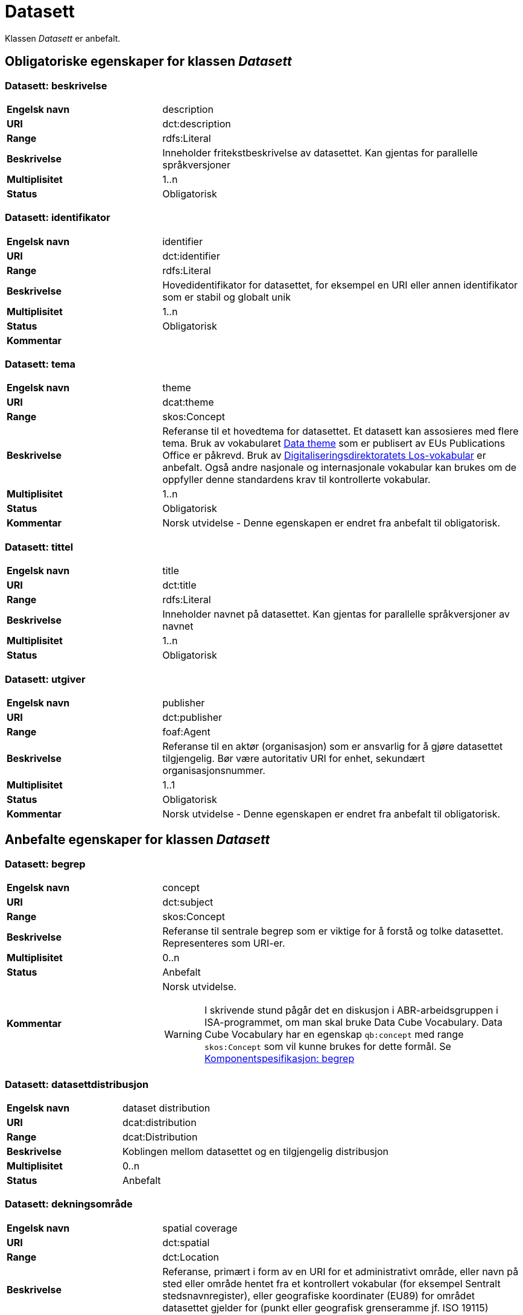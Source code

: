 = Datasett [[datasett]]

Klassen _Datasett_ er anbefalt.

== Obligatoriske egenskaper for klassen _Datasett_

=== Datasett: beskrivelse [[datasett-beskrivelse]]

[cols="30s,70d"]
|===
|Engelsk navn| description
|URI | dct:description
|Range| rdfs:Literal
|Beskrivelse| Inneholder fritekstbeskrivelse av datasettet. Kan gjentas for parallelle språkversjoner
|Multiplisitet| 1..n
|Status| Obligatorisk
|===

=== Datasett: identifikator [[datasett-identifikator]]

[cols="30s,70d"]
|===
|Engelsk navn| identifier
|URI| dct:identifier
|Range| rdfs:Literal
|Beskrivelse| Hovedidentifikator for datasettet, for eksempel en URI eller annen identifikator som er stabil og globalt unik
|Multiplisitet| 1..n
|Status| Obligatorisk
|Kommentar|
|===

=== Datasett: tema [[datasett-tema]]

[cols="30s,70d"]
|===
|Engelsk navn| theme
|URI| dcat:theme
|Range| skos:Concept
|Beskrivelse| Referanse til et hovedtema for datasettet. Et datasett kan assosieres med flere tema. Bruk av vokabularet http://publications.europa.eu/resource/authority/data-theme[Data theme] som er publisert av EUs Publications Office er påkrevd. Bruk av http://psi.norge.no/los/struktur.html[Digitaliseringsdirektoratets Los-vokabular] er anbefalt. Også andre nasjonale og internasjonale vokabular kan brukes om de oppfyller denne standardens krav til kontrollerte vokabular.
|Multiplisitet| 1..n
|Status| Obligatorisk
|Kommentar| Norsk utvidelse - Denne egenskapen er endret fra anbefalt til obligatorisk.
|===

=== Datasett: tittel [[datasett-tittel]]

[cols="30s,70d"]
|===
|Engelsk navn| title
|URI| dct:title
|Range| rdfs:Literal
|Beskrivelse| Inneholder navnet på datasettet. Kan gjentas for parallelle språkversjoner av navnet
|Multiplisitet| 1..n
|Status| Obligatorisk
|===

=== Datasett: utgiver [[datasett-utgiver]]

[cols="30s,70d"]
|===
|Engelsk navn| publisher
|URI| dct:publisher
|Range| foaf:Agent
|Beskrivelse| Referanse til en aktør (organisasjon) som er ansvarlig for å gjøre datasettet tilgjengelig. Bør være autoritativ URI for enhet, sekundært organisasjonsnummer.
|Multiplisitet| 1..1
|Status| Obligatorisk
|Kommentar| Norsk utvidelse - Denne egenskapen er endret fra anbefalt til obligatorisk.
|===

== Anbefalte egenskaper for klassen _Datasett_

=== Datasett: begrep [[datasett-begrep]]

[cols="30s,70d"]
|===
|Engelsk navn| concept
|URI| dct:subject
|Range| skos:Concept
|Beskrivelse| Referanse til sentrale begrep som er viktige for å forstå og tolke datasettet. Representeres som URI-er.
|Multiplisitet| 0..n
|Status| Anbefalt
|Kommentar a| Norsk utvidelse.

WARNING: I skrivende stund pågår det en diskusjon i ABR-arbeidsgruppen i ISA-programmet, om man skal bruke Data Cube Vocabulary. Data Cube Vocabulary har en egenskap `qb:concept` med range `skos:Concept` som vil kunne brukes for dette formål. Se link:#komponentspesifikasjon-begrep[Komponentspesifikasjon: begrep]
|===

=== Datasett: datasettdistribusjon [[datasett-datasettdistribusjon]]

[cols="30s,70d"]
|===
|Engelsk navn| dataset distribution
|URI| dcat:distribution
|Range| dcat:Distribution
|Beskrivelse| Koblingen mellom datasettet og en tilgjengelig distribusjon
|Multiplisitet| 0..n
|Status| Anbefalt
|===

=== Datasett: dekningsområde [[datasett-dekningsomrade]]

[cols="30s,70d"]
|===
|Engelsk navn| spatial coverage
|URI| dct:spatial
|Range| dct:Location
|Beskrivelse| Referanse, primært i form av en URI for et administrativt område, eller navn på sted eller område hentet fra et kontrollert vokabular (for eksempel Sentralt stedsnavnregister), eller geografiske koordinater (EU89) for området datasettet gjelder for (punkt eller geografisk grenseramme jf. ISO 19115)
|Multiplisitet| 0..n
|Status| Anbefalt
|===

=== Datasett: emneord [[datasett-emneord]]

[cols="30s,70d"]
|===
|Engelsk navn| keyword
|URI| dcat:keyword
|Range| rdfs:Literal
|Beskrivelse| Inneholder emneord (eller tag) som beskriver datasettet
|Multiplisitet| 0..n
|Status| Anbefalt
|===

=== Datasett: følger [[datasett-følger]]

[cols="30s,70d"]
|===
|Engelsk navn| follows
|URI|cpsv:follows
|Range|cpsv:Rule
|Beskrivelse|Brukes til å referere til reglen som definerer den juridiske rammen for datasettet.
|Multiplisitet|0..n
|Status|Anefalt
|Kommentar| Norsk utvidelse - Denne egenskapen er endret fra valgfri til anbefalt.
|Eksempel a| [source]
----
:aDataset
   a dcat:Dataset ;
   cpsv:follows :aNonDisclosureRule, :aDisclosuerRule .

:aNonDisclosureRule
   a cpsv:Rule ;
   dct:type cpsvno:ruleForNonDisclosure ;
   dct:description "skjerminghjemmel"@nb , "legal basis for non-disclosure"@en .

:aDisclosuerRule
   a cpsv:Rule ;
   dct:type cpsvno:ruleForDisclosure ;
   dct:description "utleveringshjemmel"@nb , "legal basis for disclosure"@en ;
   cpsv:implements :aLegalResource .

:aLegalResource
   a eli:LegalResouce ;
   dct:description "Eksempelregelverk"@nb , "Example legal resource"@en ;
   xsd:seeAlso <https:/example.com/eli/lov/2020/01/01/section/1> .
----
der `cpsvno:ruleForNonDisclosure` (skjermingsrelatert regel) og `cpsvno: ruleForDisclosure` (utleveringsrelatert regel) er predefinerte instanser av `skos:Concept`.
|===

=== Datasett: kontaktpunkt [[datasett-kontaktpunkt]]

[cols="30s,70d"]
|===
|Engelsk navn| contact point
|URI| dcat:contactPoint
|Range| vcard:Kind
|Beskrivelse| Referanse til kontaktpunktsobjekt med kontaktopplysninger. Disse kan brukes til å sende kommentarer om datasettet.
|Multiplisitet| 0..n
|Status| Anbefalt
|===

=== Datasett: tidsrom [[datasett-tidsrom]]

[cols="30s,70d"]
|===
|Engelsk navn| temporal coverage
|URI| dct:temporal
|Range| dct:PeriodOfTime
|Beskrivelse| Definerer starten og slutten på perioden med årstall-måned-dag, eventuelt klokkeslett (se ISO 8601)
|Multiplisitet| 0..n
|Status| Anbefalt
|===

=== Datasett: tilgangsnivå [[datasett-tilgangsniva]]

[cols="30s,70d"]
|===
|Engelsk navn| access rights
|URI| dct:accessRights
|Range| dct:RightsStatement
|Beskrivelse| Dette feltet angir i hvilken grad datasettet kan bli gjort tilgjengelig for allmennheten, uten hensyn til om det er publisert eller ikke. Et kontrollert vokabular med tre verdier (:public, :restricted og :non-public) vil bli opprettet og forvaltet av EUs Publications Office. Ved bruk av verdiene ":restricted" og ":non-public" er egenskapen link:#datasett-følger[Datasett: følger] anbefalt.
|Multiplisitet| 0..1
|Status| Anbefalt
|Kommentar| Norsk utvidelse - Denne egenskapen er endret fra valgfri til anbefalt.
|===


== Valgfrie egenskaper for klassen _Datasett_

=== Datasett: annen identifikator [[datasett-annen-identifikator]]

[cols="30s,70d"]
|===
|Engelsk navn| other identifier
|URI| adms:identifier
|Range| adms:Identifier
|Beskrivelse| Referanse til en sekundær identifikator av datasettet som MAST/ADS, DataCite, DOI, EZID eller W3ID.
|Multiplisitet| 0..n
|Status| Valgfri
|===

=== Datasett: ble generert ved [[datasett-ble-generert-ved]]

[cols="30s,70d"]
|===
|Engelsk navn| was generated by
|URI| prov:wasGeneratedBy
|Range| prov:Activity
|Beskrivelse| Referanse til en aktivitet som genererte datasettet, eller som gir forretningskontekst for oppretting av det.
|Multiplisitet| 0..n
|Status| Valgfri
|Eksempel a|
[source]
----
:datasett1
   a dcat:Dataset ;
   prov:wasGeneratedBy provno:administrativeDecision .

:datasett2
   a dcat:Dataset ;
   prov:wasGeneratedBy provno:collectingFromThirdparty .

:datasett3
   a dcat:Dataset ;
   prov:wasGeneratedBy provno:collectingFromUser .
----
der `provno:administrativeDecision` (vedtak), `provno:collectingFromThirdparty` (innhenting fra tredjepart) og `provno:collectingFromUser` (innhenting fra bruker) er `prov:Activity`.
|===

=== Datasett: dokumentasjon [[datasett-dokumentasjon]]

[cols="30s,70d"]
|===
|Engelsk navn| page (documentation)
|URI| foaf:page
|Range| foaf:Document
|Beskrivelse| Referanse til en side eller et dokument som beskriver datasettet
|Multiplisitet| 0..n
|Status| Valgfri
|===

=== Datasett: eksempeldata [[datasett-eksempeldata]]

[cols="30s,70d"]
|===
|Engelsk navn| sample
|URI| adms:sample
|Range| dcat:Distribution
|Beskrivelse| Referanse til eksempeldata
|Multiplisitet| 0..n
|Status| Valgfri
|===

=== Datasett: endringsdato [[datasett-endringsdato]]

[cols="30s,70d"]
|===
|Engelsk navn| modified (last update)
|URI| dct:modified
|Range| rdfs:Literal typed as xsd:date or xsd:dateTime
|Beskrivelse| Dato for siste oppdatering av datasettet
|Multiplisitet| 0..1
|Status| Valgfri
|===

=== Datasett: er del av [[datasett-er-del-av]]

[cols="30s,70d"]
|===
|Engelsk navn| is part of
|URI| dct:isPartOf
|Range| dcat:Dataset
|Beskrivelse| Referanse til datasett som dette datasettet er en del av
|Multiplisitet| 0..n
|Status| Valgfri
|Kommentar|
|Eksempel | Kan brukes til å beskrive tidsserier, se under <<datasett-har-del>>
|===

=== Datasett: er påkrevd av [[datasett-er-pakrevd-av]]

[cols="30s,70d"]
|===
|Engelsk navn| is required by
|URI| dct:isRequiredBy
|Range| dcat:Dataset
|Beskrivelse| Relasjon til datasett som dette datasettet er nødvendig for
|Multiplisitet| 0..n
|Status| Valgfri
|Kommentar| Norsk utvidelse
|===

=== Datasett: er referert av [[datasett-er-referert-av]]

[cols="30s,70d"]
|===
|Engelsk navn| is referenced by
|URI| dct:isReferencedBy
|Range| rdfs:Resource
|Beskrivelse| Referanse til datasett som refererer til dette datasettet
|Multiplisitet| 0..n
|Status| Valgfri
|Kommentar| Norsk utvidelse. Denne finnes i DCAT-AP v.2.0.0 som BregDCAT-AP er basert på.
|===

=== Datasett: er versjon av [[datasett-er-versjon-av]]

[cols="30s,70d"]
|===
|Engelsk navn| is version of
|URI| dct:isVersionOf
|Range| dcat:Dataset
|Beskrivelse| Referanse til et beslektet datasett som det beskrevne datasettet er en versjon, utgave, eller tilpasning av
|Multiplisitet| 0..n
|Status| Valgfri
|===

=== Datasett: erstatter [[datasett-erstatter]]

[cols="30s,70d"]
|===
|Engelsk navn| replaces
|URI| dct:replaces
|Range| dcat:Dataset
|Beskrivelse| Referanse til datasett dette datasettet er ment å erstatte
|Multiplisitet| 0..n
|Status| Valgfri
|Kommentar| Norsk utvidelse
|===

=== Datasett: erstattes av [[datasett-erstattes-av]]

[cols="30s,70d"]
|===
|Engelsk navn| is replaced by
|URI| dct:isReplacedBy
|Range| dcat:Dataset
|Beskrivelse| Referanse til datasett som er ment å erstatte dette datasettet
|Multiplisitet| 0..n
|Status| Valgfri
|Kommentar| Norsk utvidelse
|===

=== Datasett: frekvens [[datasett-frekvens]]

[cols="30s,70d"]
|===
|Engelsk navn| accrual periodicity
|URI| dct:accrualPeriodicity
|Range| dct:Frequency
|Beskrivelse| Referanse (URI) til oppdateringsfrekvensen for datasettet. Skal peke på begrep fra http://publications.europa.eu/resource/authority/frequency[Frequency Name Authority List] som vedlikeholdes av EUs Publications Office.
|Multiplisitet| 0..1
|Status| Valgfri
|===

=== Datasett: geografisk oppløsning [[datasett-geografisk-oppløsning]]

[cols="30s,70d"]
|===
|Engelsk navn| spatial resolution
|URI| dcat:spatialResolutionInMeters
|Range| xsd:decimal
|Beskrivelse|  Refererer til den minste geografiske oppløsningen for et datasett målt i meter.
|Multiplisitet| 0..n
|Status| Valgfri
|===

=== Datasett: har datastrukturdefinisjon [[datasett-har-datastrukturdefinisjon]]

[cols="30s,70d"]
|===
|Engelsk navn|structure
|URI|qb:structure
|Range|qb:DataStructureDefinition
|Beskrivelse|Brukes til å referere til strukturen som datasettet er i samsvar med.
|Multiplisitet|0..n
|Status|Valgfri
|Kommentar|Denne brukes kun når strukturen av datasettet ikke er beskrevet med informasjonsmodell. Se https://informasjonsforvaltning.github.io/modelldcat-ap-no/[ModellDCAT-AP-NO] for spesifikasjon for beskrivelse av informasjonsmodeller.
|===

=== Datasett: har del [[datasett-har-del]]

[cols="30s,70d"]
|===
|Engelsk navn| has part
|URI| dct:hasPart
|Range| dcat:Dataset
|Beskrivelse| Referanse til datasett som er en del av dette datasettet
|Multiplisitet| 0..n
|Status| Valgfri
|Kommentar|
|Eksempel a| Kan brukes til å beskrive tidsserier:
```
:enTidsserie
   a dcat:Dataset ;
   dct:hasPart :del1, :del2 .

:del1
   a dcat:Dataset ;
   dct:isPartOf :enTidsserie ;
   dct:temporal [a dct:PeriodOfTime ;
   dcat:startDate "2017-01-01"^^xsd:date ;
   dcat:endDate "2017-12-31"^^xsd:date ; ] .

:del2
   a dcat:Dataset ;
   dct:isPartOf :enTidsserie ;
   dct:temporal [a dct:PeriodOfTime ;
   dcat:startDate "2018-01-01"^^xsd:date ;
   dcat:endDate "2018-12-31"^^xsd:date ; ] .
```
|===

=== Datasett: har kvalitetsnote [[datasett-har-kvalitetsnote]]

[cols="30s,70"]
|===
|Engelsk navn| has quality annotation
|URI|dqv:hasQualityAnnotation
|Range|dqv:QualityAnnotation
|Beskrivelse|Brukes til å referere til en kvalitetsnote.
|Referanse|https://www.w3.org/TR/vocab-dqv/#dqv:hasQualityAnnotation[https://www.w3.org/TR/vocab-dqv/#dqv:hasQualityAnnotation]
|Multiplisitet|0..n
|Status|Valgfri
|Kommentar| Se https://informasjonsforvaltning.github.io/dqv-ap-no/[DQV-AP-NO (norsk applikasjonsprofil av DQV)].

Gjelder også Brukertilbakemelding (`dqv:UserQualityFeedback`) og Kvalitetssertifikat (`dqv:QualityCertificate`) som er subklasser av Kvalitetsnote (`dqv:QualityAnnotation`).
|Eksempel a| [source]
----
:aDataset
   a dcat:Dataset ;
   dqv:hasQualityAnnotation :aQAnnotation, :aUserFeedBack, dqvno:isAuthoritative .
----
der `dqvno:isAuthoritative` er en predefinert instans av Kvalitetssertifikat (`dqv:QualityCertificate`):
[souce]
----
dqvno:isAuthoritative
   a dqv:QualityCertificate ;
   oa:motivatedBy dqv:qualityAssessment ;
   skos:definition "kvalitetsbeskrivelse som uttrykker at noe er autoritativt"@nb , "quality description which states that something is authoritative"@en ;
   skos:prefLabel "er autoritativ"@nb , "is authoritative"@en .
----
|===

=== Datasett: Datasett: har kvantifiserbart måleresultat [[datasett-har-kvantifiserbart-måleresultat]]

[cols="30s,70"]
|===
|Engelsk navn| has quality measurement
|URI|dqv:hasQualityMeasurement
|Range|dqv:QualityMeasurement
|Beskrivelse|Brukes til å referere til et måleresultat.
|Referanse|https://www.w3.org/TR/vocab-dqv/#dqv:hasQualityMeasurement[https://www.w3.org/TR/vocab-dqv/#dqv:hasQualityMeasurement]
|Multiplisitet|0..n
|Status|Valgfri
|Kommentar| Se https://informasjonsforvaltning.github.io/dqv-ap-no/[DQV-AP-NO (norsk applikasjonsprofil av DQV)].
|Eksempel a| [source]
----
:aDataset
   a dcat:Dataset ;
   dqv:hasQualityMeasurement :aQMeasurement .
----
|===

=== Datasett: har versjon [[datasett-har-versjon]]

[cols="30s,70d"]
|===
|Engelsk navn| has version
|URI| dct:hasVersion
|Range| dcat:Dataset
|Beskrivelse| Referanse til et datasett som er en versjon, utgave, eller tilpasning av det beskrevne datasettet
|Multiplisitet| 0..n
|Status| Valgfri
|===

=== Datasett: i samsvar med [[datasett-i-samsvar-med]]

[cols="30s,70d"]
|===
|Engelsk navn| conforms to
|URI| dct:conformsTo
|Range| dct:Standard
|Beskrivelse| Referanse til en implementasjons-regel eller annen spesifikasjon, som ligger til grunn for opprettelsen av datasettet
|Multiplisitet| 0..n
|Status| Valgfri
|===

=== Datasett: kilde [[datasett-kilde]]

[cols="30s,70d"]
|===
|Engelsk navn| source
|URI| dct:source
|Range| dcat:Dataset
|Beskrivelse| Referanse til et datasett som gjeldende datasett er avledet fra
|Multiplisitet| 0..n
|Status| Valgfri
|===

=== Datasett: krever [[datasett-krever]]

[cols="30s,70d"]
|===
|Engelsk navn| requires
|URI| dct:requires
|Range| dcat:Dataset
|Beskrivelse| Referanse til datasett som er nødvendig for å bruke dette datasettet riktig. Eksempel: et datasett kan bruke kodeverdier som er definert i et annet datasett.
|Multiplisitet| 0..n
|Status| Valgfri
|Kommentar| Norsk utvidelse
|===

=== Datasett: kvalifisert navngivelse [[datasett-kvalifisert-navngivelse]]

[cols="30s,70d"]
|===
|Engelsk navn| qualified attribution
|URI| prov:qualifiedAttribution
|Range| prov:Attribution
|Beskrivelse| Viser til en lenke til en _Aktør_ som har en eller annen form for ansvar for ressursen
|Multiplisitet| 0..n
|Status| Valgfri
|===

=== Datasett: kvalifisert relasjon [[datasett-kvalifisert-relasjon]]

[cols="30s,70d"]
|===
|Engelsk navn| qualified relation
|URI| dcat:qualifiedRelation
|Range| dcat:Relationship
|Beskrivelse| En beslektet ressurs, for eksempel en publikasjon, som refererer, siterer eller på annen måte peker til datasettet.
|Multiplisitet| 0..n
|Status| Valgfri
|===

=== Datasett: landingsside [[datasett-landingsside]]

[cols="30s,70d"]
|===
|Engelsk navn| landing page
|URI| dcat:landingPage
|Range| foaf:Document
|Beskrivelse| Referanse til nettside som gir tilgang til datasettet, dets distribusjoner og/eller tilleggsinformasjon. Intensjonen er å peke til en landingsside hos den opprinnelige datautgiveren.
|Multiplisitet| 0..n
|Status| Valgfri
|===

=== Datasett: produsent [[datasett-produsent]]

[cols="30s,70d"]
|===
|Engelsk navn| creator
|URI| dct:creator
|Range| foaf:Agent
|Beskrivelse| Referanse til enhet som er produsent av datasettet
|Multiplisitet| 0..1
|Status| Valgfri
|===

=== Datasett: proveniensbeskrivelse [[datasett-proveniensbeskrivelse]]

[cols="30s,70d"]
|===
|Engelsk navn| provenance
|URI| dct:provenance
|Range| dct:ProvenanceStatement
|Beskrivelse| Referanse til beskrivelse av endring i eierskap og forvaltning av datasett (fra det ble skapt) som har betydning for autentisitet, integritet og fortolkning.
|Multiplisitet| 0..n
|Status| Valgfri
|===

=== Datasett: refererer til [[datasett-refererer-til]]

[cols="30s,70d"]
|===
|Engelsk navn| references
|URI| dct:references
|Range| rdfs:Resource
|Beskrivelse| Referanse til andre datasett som det kan være nyttig for brukere å være oppmerksom på
|Multiplisitet| 0..n
|Status| Valgfri
|Kommentar| Norsk utvidelse
|===

=== Datasett: relatert ressurs [[datasett-relatertressurs]]

[cols="30s,70d"]
|===
|Engelsk navn| related resource
|URI| dct:relation
|Range| rdfs:Resource
|Beskrivelse| Referanse til en beslektet ressurs
|Multiplisitet| 0..n
|Status| Valgfri
|===

=== Datasett: språk [[datasett-sprak]]

[cols="30s,70d"]
|===
|Engelsk navn| language
|URI| dct:language
|Range| dct:LinguisticSystem
|Beskrivelse| Referanse til språket som datasettet er på. Kan repeteres dersom det er flere språk i datasettet
|Multiplisitet| 0..n
|Status| Valgfri
|===


=== Datasett: tidsromsoppløsning [[datasett-tidsromsoppløsning]]

[cols="30s,70d"]
|===
|Engelsk navn| temporal resolution
|URI| dcat:temporalResolution
|Range| xsd:duration
|Beskrivelse|  Refererer til den minste oppløsningen for tidsperiode i et datasett.
|Multiplisitet| 0..n
|Status| Valgfri
|===

=== Datasett: type [[datasett-type]]

[cols="30s,70d"]
|===
|Engelsk navn| type
|URI| dct:type
|Range| skos:Concept
|Beskrivelse| Referanse til et begrep som identifiserer datasettets type.
|Multiplisitet| 0..1
|Status| Valgfri
|Eksempel a|
[source]
----
@prefix dcatno: <https://data.norege.no/vocabulary/dcatno#> .
@prefix eupodt: <http://publications.europa.eu/resource/authority/dataset-type#> .

:enKodeliste
   a dcat:Dataset ;
   dct:type eupodt:CODE_LIST .

:etTestDatasett
   a dcat:Dataset ;
   dct:type dcatno:testDataset .

:etSyntetiskDatasett
   a dcat:Dataset ;
   dct:type dcatno:syntheticDataset .
----

Merknad: Det er sendt inn forslag til EUs Publications Office, for å føye til testdata og syntetisk data på https://op.europa.eu/en/web/eu-vocabularies/at-dataset/-/resource/dataset/dataset-type[listen over datasett typer]. Inntil videre brukes `dcatno:testDataset` og `dcatno:syntheticDataset` som er `skos:Concept`. Neste versjon av datasett-typer fra EU kommer rundt 25. juni 2020.
|===

=== Datasett: utgivelsesdato [[datasett-utgivelsesdato]]

[cols="30s,70d"]
|===
|Engelsk navn| issued (release date)
|URI| dct:issued
|Range| rdfs:Literal typed as xsd:date or xsd:dateTime
|Beskrivelse| Dato for den formelle utgivelsen av datasettet
|Multiplisitet| 0..1
|Status| Valgfri
|===

=== Datasett: versjon [[datasett-versjon]]

[cols="30s,70d"]
|===
|Engelsk navn| version
|URI| owl:versionInfo
|Range| rdfs:Literal
|Beskrivelse| Et versjonsnummer eller annen versjonsbetegnelse for datasettet
|Multiplisitet| 0..1
|Status| Valgfri
|===

=== Datasett: versjonsnote [[datasett-versjonsnote]]

[cols="30s,70d"]
|===
|Engelsk navn| version notes
|URI| adms:versionNotes
|Range| rdfs:Literal
|Beskrivelse| Egenskap som beskriver forskjellene mellom denne og en tidligere versjon av datasettet. Kan gjentas for parallelle språkversjoner av versjonsnotater.
|Multiplisitet| 0..n
|Status| Valgfri
|===
